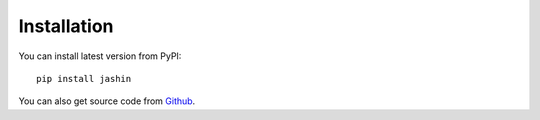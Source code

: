 

Installation
=======================



You can install latest version from PyPI::

    pip install jashin

You can also get source code from `Github <https://github.com/sojin-project/jashin>`_.
